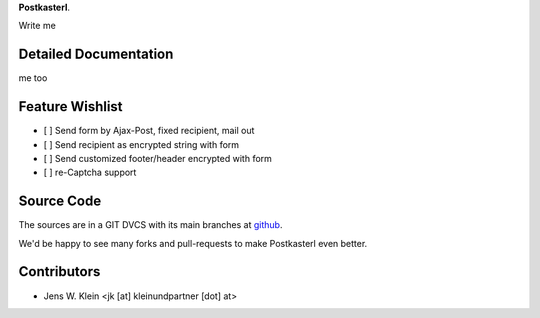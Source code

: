 **Postkasterl**.

Write me

Detailed Documentation
======================

me too

Feature Wishlist
================

- [ ] Send form by Ajax-Post, fixed recipient, mail out
- [ ] Send recipient as encrypted string with form
- [ ] Send customized footer/header encrypted with form
- [ ] re-Captcha support

Source Code
===========


The sources are in a GIT DVCS with its main branches at
`github <http://github.com/bluedynamics/postkasterl>`_.

We'd be happy to see many forks and pull-requests to make Postkasterl even better.


Contributors
============

- Jens W. Klein <jk [at] kleinundpartner [dot] at>
